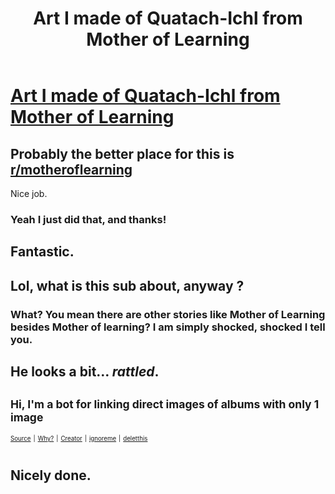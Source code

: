 #+TITLE: Art I made of Quatach-Ichl from Mother of Learning

* [[https://imgur.com/a/tKkeHOh][Art I made of Quatach-Ichl from Mother of Learning]]
:PROPERTIES:
:Author: petrichorE6
:Score: 174
:DateUnix: 1529806458.0
:DateShort: 2018-Jun-24
:END:

** Probably the better place for this is [[/r/motheroflearning][r/motheroflearning]]

Nice job.
:PROPERTIES:
:Author: thrawnca
:Score: 18
:DateUnix: 1529811528.0
:DateShort: 2018-Jun-24
:END:

*** Yeah I just did that, and thanks!
:PROPERTIES:
:Author: petrichorE6
:Score: 1
:DateUnix: 1529811832.0
:DateShort: 2018-Jun-24
:END:


** Fantastic.
:PROPERTIES:
:Author: SatelliteFool
:Score: 6
:DateUnix: 1529806991.0
:DateShort: 2018-Jun-24
:END:


** Lol, what is this sub about, anyway ?
:PROPERTIES:
:Author: slurp_derp2
:Score: 3
:DateUnix: 1529872420.0
:DateShort: 2018-Jun-25
:END:

*** What? You mean there are other stories like Mother of Learning besides Mother of learning? I am simply shocked, shocked I tell you.
:PROPERTIES:
:Author: Sailor_Vulcan
:Score: 13
:DateUnix: 1529908700.0
:DateShort: 2018-Jun-25
:END:


** He looks a bit... /rattled/.
:PROPERTIES:
:Author: vallar57
:Score: 2
:DateUnix: 1529936146.0
:DateShort: 2018-Jun-25
:END:


** ^{Hi, I'm a bot for linking direct images of albums with only 1 image}

*[[https://i.imgur.com/7Fo8YLn.jpg]]*

^{^{[[https://github.com/AUTplayed/imguralbumbot][Source]]}} ^{^{|}} ^{^{[[https://github.com/AUTplayed/imguralbumbot/blob/master/README.md][Why?]]}} ^{^{|}} ^{^{[[https://np.reddit.com/user/AUTplayed/][Creator]]}} ^{^{|}} ^{^{[[https://np.reddit.com/message/compose/?to=imguralbumbot&subject=ignoreme&message=ignoreme][ignoreme]]}} ^{^{|}} ^{^{[[https://np.reddit.com/message/compose/?to=imguralbumbot&subject=delet%20this&message=delet%20this%20e16xctw][deletthis]]}}
:PROPERTIES:
:Author: imguralbumbot
:Score: 2
:DateUnix: 1529806475.0
:DateShort: 2018-Jun-24
:END:


** Nicely done.
:PROPERTIES:
:Score: 2
:DateUnix: 1529812131.0
:DateShort: 2018-Jun-24
:END:
